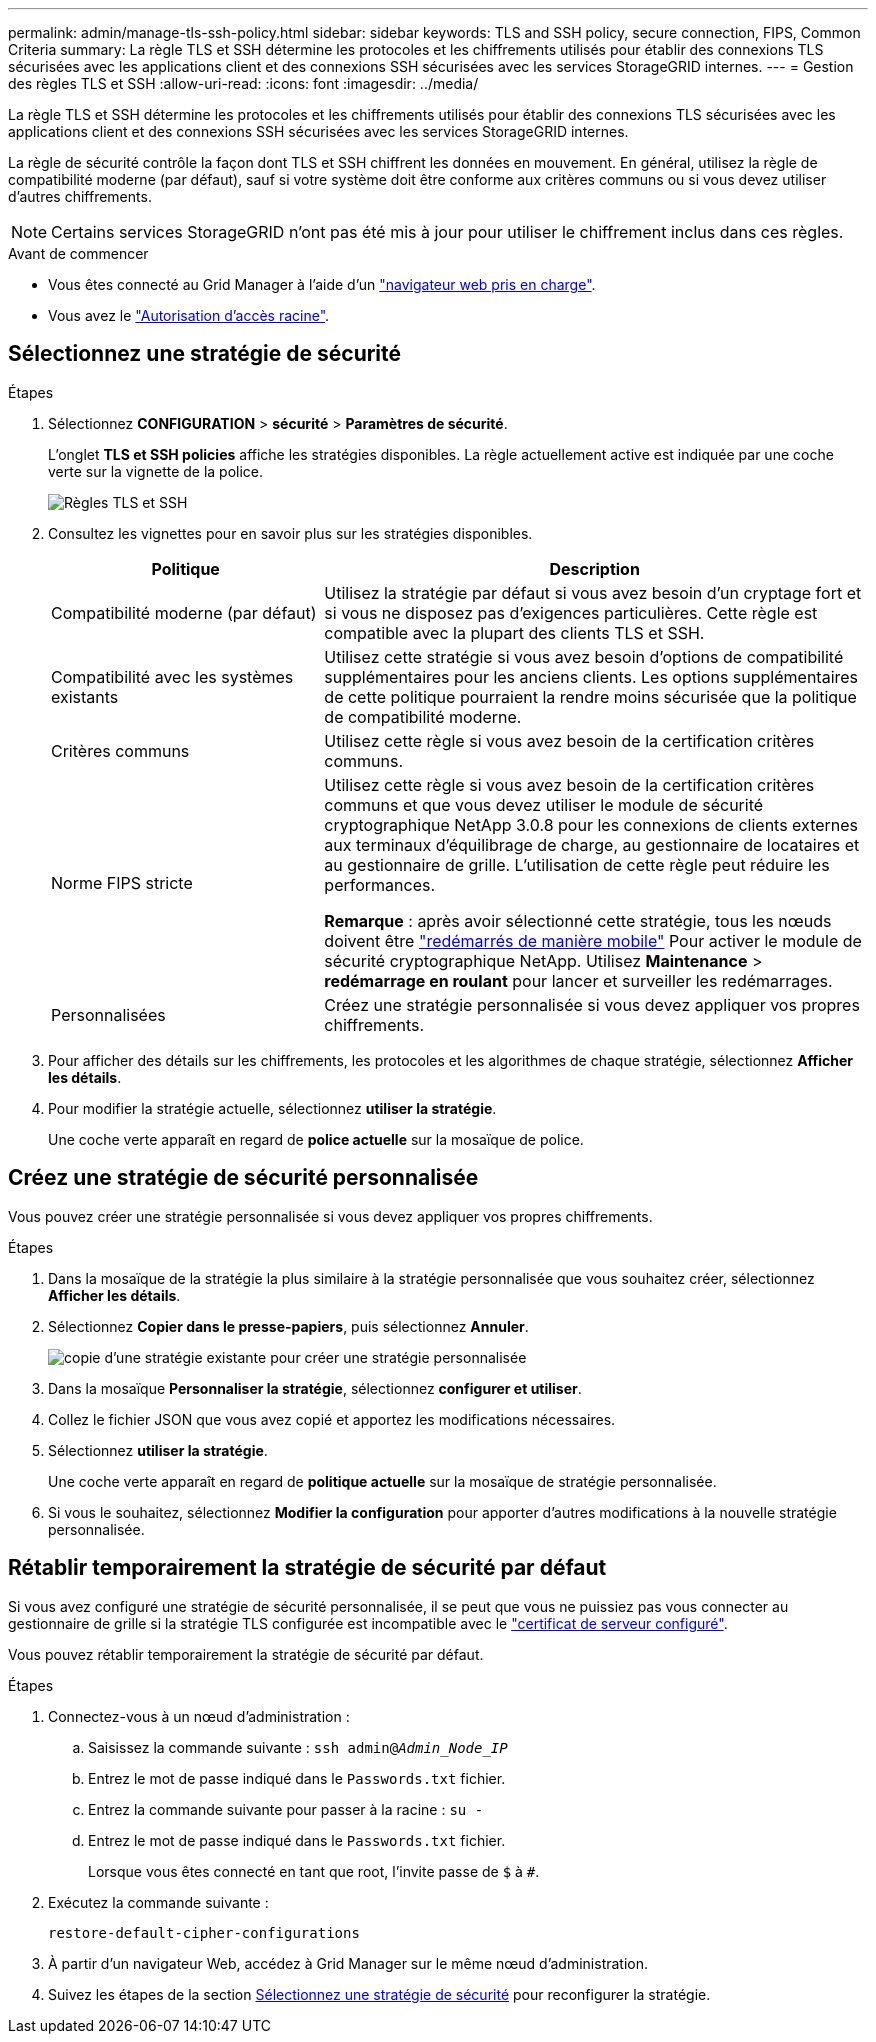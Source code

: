 ---
permalink: admin/manage-tls-ssh-policy.html 
sidebar: sidebar 
keywords: TLS and SSH policy, secure connection, FIPS, Common Criteria 
summary: La règle TLS et SSH détermine les protocoles et les chiffrements utilisés pour établir des connexions TLS sécurisées avec les applications client et des connexions SSH sécurisées avec les services StorageGRID internes. 
---
= Gestion des règles TLS et SSH
:allow-uri-read: 
:icons: font
:imagesdir: ../media/


[role="lead"]
La règle TLS et SSH détermine les protocoles et les chiffrements utilisés pour établir des connexions TLS sécurisées avec les applications client et des connexions SSH sécurisées avec les services StorageGRID internes.

La règle de sécurité contrôle la façon dont TLS et SSH chiffrent les données en mouvement. En général, utilisez la règle de compatibilité moderne (par défaut), sauf si votre système doit être conforme aux critères communs ou si vous devez utiliser d'autres chiffrements.


NOTE: Certains services StorageGRID n'ont pas été mis à jour pour utiliser le chiffrement inclus dans ces règles.

.Avant de commencer
* Vous êtes connecté au Grid Manager à l'aide d'un link:../admin/web-browser-requirements.html["navigateur web pris en charge"].
* Vous avez le link:admin-group-permissions.html["Autorisation d'accès racine"].




== Sélectionnez une stratégie de sécurité

.Étapes
. Sélectionnez *CONFIGURATION* > *sécurité* > *Paramètres de sécurité*.
+
L'onglet *TLS et SSH policies* affiche les stratégies disponibles. La règle actuellement active est indiquée par une coche verte sur la vignette de la police.

+
image::../media/securitysettings_tls_ssh_policies_current.png[Règles TLS et SSH]

. Consultez les vignettes pour en savoir plus sur les stratégies disponibles.
+
[cols="1a,2a"]
|===
| Politique | Description 


 a| 
Compatibilité moderne (par défaut)
 a| 
Utilisez la stratégie par défaut si vous avez besoin d'un cryptage fort et si vous ne disposez pas d'exigences particulières. Cette règle est compatible avec la plupart des clients TLS et SSH.



 a| 
Compatibilité avec les systèmes existants
 a| 
Utilisez cette stratégie si vous avez besoin d'options de compatibilité supplémentaires pour les anciens clients. Les options supplémentaires de cette politique pourraient la rendre moins sécurisée que la politique de compatibilité moderne.



 a| 
Critères communs
 a| 
Utilisez cette règle si vous avez besoin de la certification critères communs.



 a| 
Norme FIPS stricte
 a| 
Utilisez cette règle si vous avez besoin de la certification critères communs et que vous devez utiliser le module de sécurité cryptographique NetApp 3.0.8 pour les connexions de clients externes aux terminaux d'équilibrage de charge, au gestionnaire de locataires et au gestionnaire de grille. L'utilisation de cette règle peut réduire les performances.

*Remarque* : après avoir sélectionné cette stratégie, tous les nœuds doivent être link:../maintain/rolling-reboot-procedure.html["redémarrés de manière mobile"] Pour activer le module de sécurité cryptographique NetApp. Utilisez *Maintenance* > *redémarrage en roulant* pour lancer et surveiller les redémarrages.



 a| 
Personnalisées
 a| 
Créez une stratégie personnalisée si vous devez appliquer vos propres chiffrements.

|===
. Pour afficher des détails sur les chiffrements, les protocoles et les algorithmes de chaque stratégie, sélectionnez *Afficher les détails*.
. Pour modifier la stratégie actuelle, sélectionnez *utiliser la stratégie*.
+
Une coche verte apparaît en regard de *police actuelle* sur la mosaïque de police.





== Créez une stratégie de sécurité personnalisée

Vous pouvez créer une stratégie personnalisée si vous devez appliquer vos propres chiffrements.

.Étapes
. Dans la mosaïque de la stratégie la plus similaire à la stratégie personnalisée que vous souhaitez créer, sélectionnez *Afficher les détails*.
. Sélectionnez *Copier dans le presse-papiers*, puis sélectionnez *Annuler*.
+
image::../media/securitysettings-custom-security-policy-copy.png[copie d'une stratégie existante pour créer une stratégie personnalisée]

. Dans la mosaïque *Personnaliser la stratégie*, sélectionnez *configurer et utiliser*.
. Collez le fichier JSON que vous avez copié et apportez les modifications nécessaires.
. Sélectionnez *utiliser la stratégie*.
+
Une coche verte apparaît en regard de *politique actuelle* sur la mosaïque de stratégie personnalisée.

. Si vous le souhaitez, sélectionnez *Modifier la configuration* pour apporter d'autres modifications à la nouvelle stratégie personnalisée.




== Rétablir temporairement la stratégie de sécurité par défaut

Si vous avez configuré une stratégie de sécurité personnalisée, il se peut que vous ne puissiez pas vous connecter au gestionnaire de grille si la stratégie TLS configurée est incompatible avec le link:global-certificate-types.html["certificat de serveur configuré"].

Vous pouvez rétablir temporairement la stratégie de sécurité par défaut.

.Étapes
. Connectez-vous à un nœud d'administration :
+
.. Saisissez la commande suivante : `ssh admin@_Admin_Node_IP_`
.. Entrez le mot de passe indiqué dans le `Passwords.txt` fichier.
.. Entrez la commande suivante pour passer à la racine : `su -`
.. Entrez le mot de passe indiqué dans le `Passwords.txt` fichier.
+
Lorsque vous êtes connecté en tant que root, l'invite passe de `$` à `#`.



. Exécutez la commande suivante :
+
`restore-default-cipher-configurations`

. À partir d'un navigateur Web, accédez à Grid Manager sur le même nœud d'administration.
. Suivez les étapes de la section <<select-a-security-policy,Sélectionnez une stratégie de sécurité>> pour reconfigurer la stratégie.

